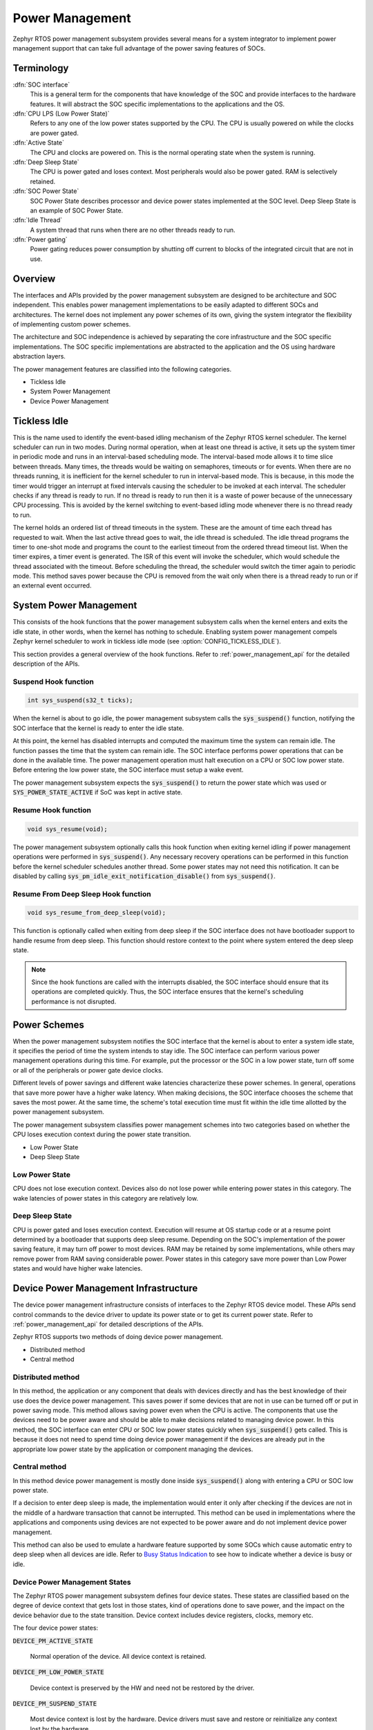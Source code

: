 .. _power_management:

Power Management
################

Zephyr RTOS power management subsystem provides several means for a system
integrator to implement power management support that can take full
advantage of the power saving features of SOCs.


Terminology
***********

:dfn:`SOC interface`
   This is a general term for the components that have knowledge of the
   SOC and provide interfaces to the hardware features. It will abstract
   the SOC specific implementations to the applications and the OS.

:dfn:`CPU LPS (Low Power State)`
   Refers to any one of the low power states supported by the CPU. The CPU is
   usually powered on while the clocks are power gated.

:dfn:`Active State`
   The CPU and clocks are powered on. This is the normal operating state when
   the system is running.

:dfn:`Deep Sleep State`
   The CPU is power gated and loses context. Most peripherals would also be
   power gated. RAM is selectively retained.

:dfn:`SOC Power State`
   SOC Power State describes processor and device power states implemented at
   the SOC level. Deep Sleep State is an example of SOC Power State.

:dfn:`Idle Thread`
   A system thread that runs when there are no other threads ready to run.

:dfn:`Power gating`
   Power gating reduces power consumption by shutting off current to blocks of
   the integrated circuit that are not in use.

Overview
********

The interfaces and APIs provided by the power management subsystem
are designed to be architecture and SOC independent. This enables power
management implementations to be easily adapted to different SOCs and
architectures. The kernel does not implement any power schemes of its own, giving
the system integrator the flexibility of implementing custom power schemes.

The architecture and SOC independence is achieved by separating the core
infrastructure and the SOC specific implementations. The SOC specific
implementations are abstracted to the application and the OS using hardware
abstraction layers.

The power management features are classified into the following categories.

* Tickless Idle
* System Power Management
* Device Power Management

Tickless Idle
*************

This is the name used to identify the event-based idling mechanism of the
Zephyr RTOS kernel scheduler. The kernel scheduler can run in two modes. During
normal operation, when at least one thread is active, it sets up the system
timer in periodic mode and runs in an interval-based scheduling mode. The
interval-based mode allows it to time slice between threads. Many times, the
threads would be waiting on semaphores, timeouts or for events. When there
are no threads running, it is inefficient for the kernel scheduler to run
in interval-based mode. This is because, in this mode the timer would trigger
an interrupt at fixed intervals causing the scheduler to be invoked at each
interval. The scheduler checks if any thread is ready to run. If no thread
is ready to run then it is a waste of power because of the unnecessary CPU
processing. This is avoided by the kernel switching to event-based idling
mode whenever there is no thread ready to run.

The kernel holds an ordered list of thread timeouts in the system. These are
the amount of time each thread has requested to wait. When the last active
thread goes to wait, the idle thread is scheduled. The idle thread programs
the timer to one-shot mode and programs the count to the earliest timeout
from the ordered thread timeout list. When the timer expires, a timer event
is generated. The ISR of this event will invoke the scheduler, which would
schedule the thread associated with the timeout. Before scheduling the
thread, the scheduler would switch the timer again to periodic mode. This
method saves power because the CPU is removed from the wait only when there
is a thread ready to run or if an external event occurred.

System Power Management
***********************

This consists of the hook functions that the power management subsystem calls
when the kernel enters and exits the idle state, in other words, when the kernel
has nothing to schedule. Enabling system power management compels Zephyr kernel
scheduler to work in tickless idle mode (see :option:`CONFIG_TICKLESS_IDLE`).

This section provides a general overview of the hook functions. Refer to
:ref:`power_management_api` for the detailed description of the APIs.

Suspend Hook function
=====================

.. code-block:: c

   int sys_suspend(s32_t ticks);

When the kernel is about to go idle, the power management subsystem calls the
:code:`sys_suspend()` function, notifying the SOC interface that the kernel
is ready to enter the idle state.

At this point, the kernel has disabled interrupts and computed the maximum
time the system can remain idle. The function passes the time that
the system can remain idle. The SOC interface performs power operations that
can be done in the available time. The power management operation must halt
execution on a CPU or SOC low power state. Before entering the low power state,
the SOC interface must setup a wake event.

The power management subsystem expects the :code:`sys_suspend()` to return
the power state which was used or :code:`SYS_POWER_STATE_ACTIVE` if SoC was
kept in active state.

Resume Hook function
====================

.. code-block:: c

   void sys_resume(void);

The power management subsystem optionally calls this hook function when exiting
kernel idling if power management operations were performed in
:code:`sys_suspend()`. Any necessary recovery operations can be performed
in this function before the kernel scheduler schedules another thread. Some
power states may not need this notification. It can be disabled by calling
:code:`sys_pm_idle_exit_notification_disable()` from
:code:`sys_suspend()`.

Resume From Deep Sleep Hook function
====================================

.. code-block:: c

   void sys_resume_from_deep_sleep(void);

This function is optionally called when exiting from deep sleep if the SOC
interface does not have bootloader support to handle resume from deep sleep.
This function should restore context to the point where system entered
the deep sleep state.

.. note::

   Since the hook functions are called with the interrupts disabled, the SOC
   interface should ensure that its operations are completed quickly. Thus, the
   SOC interface ensures that the kernel's scheduling performance is not
   disrupted.

Power Schemes
*************

When the power management subsystem notifies the SOC interface that the kernel
is about to enter a system idle state, it specifies the period of time the
system intends to stay idle. The SOC interface can perform various power
management operations during this time. For example, put the processor or the
SOC in a low power state, turn off some or all of the peripherals or power gate
device clocks.

Different levels of power savings and different wake latencies characterize
these power schemes. In general, operations that save more power have a
higher wake latency. When making decisions, the SOC interface chooses the
scheme that saves the most power. At the same time, the scheme's total
execution time must fit within the idle time allotted by the power management
subsystem.

The power management subsystem classifies power management schemes
into two categories based on whether the CPU loses execution context during the
power state transition.

* Low Power State
* Deep Sleep State

Low Power State
===============

CPU does not lose execution context. Devices also do not lose power while
entering power states in this category. The wake latencies of power states
in this category are relatively low.

Deep Sleep State
================

CPU is power gated and loses execution context. Execution will resume at
OS startup code or at a resume point determined by a bootloader that supports
deep sleep resume. Depending on the SOC's implementation of the power saving
feature, it may turn off power to most devices. RAM may be retained by some
implementations, while others may remove power from RAM saving considerable
power. Power states in this category save more power than Low Power states
and would have higher wake latencies.

Device Power Management Infrastructure
**************************************

The device power management infrastructure consists of interfaces to the
Zephyr RTOS device model. These APIs send control commands to the device driver
to update its power state or to get its current power state.
Refer to  :ref:`power_management_api` for detailed descriptions of the APIs.

Zephyr RTOS supports two methods of doing device power management.

* Distributed method
* Central method

Distributed method
==================

In this method, the application or any component that deals with devices directly
and has the best knowledge of their use does the device power management. This
saves power if some devices that are not in use can be turned off or put
in power saving mode. This method allows saving power even when the CPU is
active. The components that use the devices need to be power aware and should
be able to make decisions related to managing device power. In this method, the
SOC interface can enter CPU or SOC low power states quickly when
:code:`sys_suspend()` gets called. This is because it does not need to
spend time doing device power management if the devices are already put in
the appropriate low power state by the application or component managing the
devices.

Central method
==============

In this method device power management is mostly done inside
:code:`sys_suspend()` along with entering a CPU or SOC low power state.

If a decision to enter deep sleep is made, the implementation would enter it
only after checking if the devices are not in the middle of a hardware
transaction that cannot be interrupted. This method can be used in
implementations where the applications and components using devices are not
expected to be power aware and do not implement device power management.

This method can also be used to emulate a hardware feature supported by some
SOCs which cause automatic entry to deep sleep when all devices are idle.
Refer to `Busy Status Indication`_ to see how to indicate whether a device is busy
or idle.

Device Power Management States
==============================
The Zephyr RTOS power management subsystem defines four device states.
These states are classified based on the degree of device context that gets lost
in those states, kind of operations done to save power, and the impact on the
device behavior due to the state transition. Device context includes device
registers, clocks, memory etc.

The four device power states:

:code:`DEVICE_PM_ACTIVE_STATE`

   Normal operation of the device. All device context is retained.

:code:`DEVICE_PM_LOW_POWER_STATE`

   Device context is preserved by the HW and need not be restored by the driver.

:code:`DEVICE_PM_SUSPEND_STATE`

   Most device context is lost by the hardware. Device drivers must save and
   restore or reinitialize any context lost by the hardware.

:code:`DEVICE_PM_OFF_STATE`

   Power has been fully removed from the device. The device context is lost
   when this state is entered. Need to reinitialize the device when powering
   it back on.

Device Power Management Operations
==================================

Zephyr RTOS power management subsystem provides a control function interface
to device drivers to indicate power management operations to perform.
The supported PM control commands are:

* DEVICE_PM_SET_POWER_STATE
* DEVICE_PM_GET_POWER_STATE

Each device driver defines:

* The device's supported power states.
* The device's supported transitions between power states.
* The device's necessary operations to handle the transition between power states.

The following are some examples of operations that the device driver may perform
in transition between power states:

* Save/Restore device states.
* Gate/Un-gate clocks.
* Gate/Un-gate power.
* Mask/Un-mask interrupts.

Device Model with Power Management Support
==========================================

Drivers initialize the devices using macros. See :ref:`device_drivers` for
details on how these macros are used. Use the DEVICE_DEFINE macro to initialize
drivers providing power management support via the PM control function.
One of the macro parameters is the pointer to the device_pm_control handler function.

Default Initializer Function
----------------------------

.. code-block:: c

   int device_pm_control_nop(struct device *unused_device, u32_t unused_ctrl_command, void *unused_context);


If the driver doesn't implement any power control operations, the driver can
initialize the corresponding pointer with this default nop function. This
default nop function does nothing and should be used instead of
implementing a dummy function to avoid wasting code memory in the driver.


Device Power Management API
===========================

The SOC interface and application use these APIs to perform power management
operations on the devices.

Get Device List
---------------

.. code-block:: c

   void device_list_get(struct device **device_list, int *device_count);

The Zephyr RTOS kernel internally maintains a list of all devices in the system.
The SOC interface uses this API to get the device list. The SOC interface can use the list to
identify the devices on which to execute power management operations.

.. note::

   Ensure that the SOC interface does not alter the original list. Since the kernel
   uses the original list, it must remain unchanged.

Device Set Power State
----------------------

.. code-block:: c

   int device_set_power_state(struct device *device, u32_t device_power_state);

Calls the :c:func:`device_pm_control()` handler function implemented by the
device driver with DEVICE_PM_SET_POWER_STATE command.

Device Get Power State
----------------------

.. code-block:: c

   int device_get_power_state(struct device *device, u32_t * device_power_state);

Calls the :c:func:`device_pm_control()` handler function implemented by the
device driver with DEVICE_PM_GET_POWER_STATE command.

Busy Status Indication
======================

The SOC interface executes some power policies that can turn off power to devices,
causing them to lose their state. If the devices are in the middle of some
hardware transaction, like writing to flash memory when the power is turned
off, then such transactions would be left in an inconsistent state. This
infrastructure guards such transactions by indicating to the SOC interface that
the device is in the middle of a hardware transaction.

When the :code:`sys_suspend()` is called, the SOC interface checks if any device
is busy. The SOC interface can then decide to execute a power management scheme other than deep sleep or
to defer power management operations until the next call of
:code:`sys_suspend()`.

An alternative to using the busy status mechanism is to use the
`distributed method`_ of device power management. In such a method where the
device power management is handled in a distributed manner rather than centrally in
:code:`sys_suspend()`, the decision to enter deep sleep can be made based
on whether all devices are already turned off.

This feature can be also used to emulate a hardware feature found in some SOCs
that causes the system to automatically enter deep sleep when all devices are idle.
In such an usage, the busy status can be set by default and cleared as each
device becomes idle. When :code:`sys_suspend()` is called, deep sleep can
be entered if no device is found to be busy.

Here are the APIs used to set, clear, and check the busy status of devices.

Indicate Busy Status API
------------------------

.. code-block:: c

   void device_busy_set(struct device *busy_dev);

Sets a bit corresponding to the device, in a data structure maintained by the
kernel, to indicate whether or not it is in the middle of a transaction.

Clear Busy Status API
---------------------

.. code-block:: c

   void device_busy_clear(struct device *busy_dev);

Clears the bit corresponding to the device in a data structure
maintained by the kernel to indicate that the device is not in the middle of
a transaction.

Check Busy Status of Single Device API
--------------------------------------

.. code-block:: c

   int device_busy_check(struct device *chk_dev);

Checks whether a device is busy. The API returns 0 if the device
is not busy.

Check Busy Status of All Devices API
------------------------------------

.. code-block:: c

   int device_any_busy_check(void);

Checks if any device is busy. The API returns 0 if no device in the system is busy.

Power Management Configuration Flags
************************************

The Power Management features can be individually enabled and disabled using
the following configuration flags.

:code:`CONFIG_SYS_POWER_MANAGEMENT`

   This flag enables the power management subsystem.

:code:`CONFIG_TICKLESS_IDLE`

   This flag enables the tickless idle power saving feature.

:code:`CONFIG_SYS_POWER_LOW_POWER_STATE`

   This flag enables support for the Low Power states.

:code:`CONFIG_SYS_POWER_DEEP_SLEEP`

   This flag enables support for the Deep Sleep states.

:code:`CONFIG_DEVICE_POWER_MANAGEMENT`

   This flag is enabled if the SOC interface and the devices support device power
   management.

